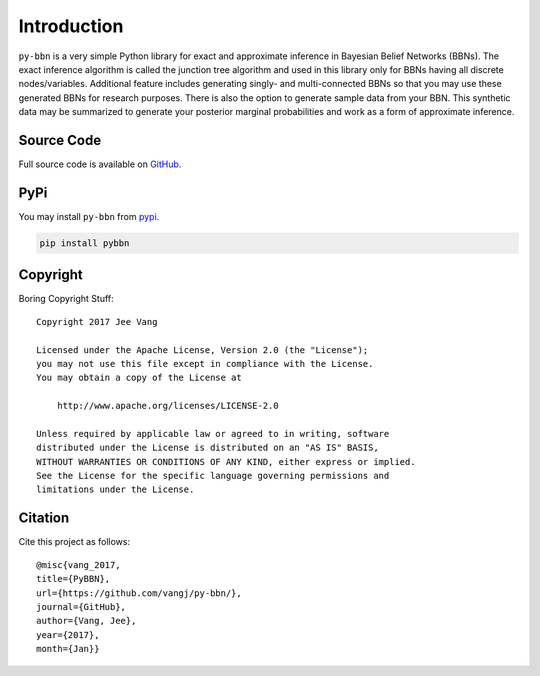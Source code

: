 Introduction
============

``py-bbn`` is a very simple Python library for exact and approximate inference in Bayesian Belief Networks (BBNs).
The exact inference algorithm is called the junction tree algorithm and used in this library only for BBNs
having all discrete nodes/variables. Additional feature includes generating singly- and multi-connected BBNs
so that you may use these generated BBNs for research purposes. There is also the option to generate sample
data from your BBN. This synthetic data may be summarized to generate your posterior marginal probabilities
and work as a form of approximate inference.

Source Code
-----------

Full source code is available on `GitHub <https://github.com/vangj/py-bbn>`_.

PyPi
----

You may install ``py-bbn`` from `pypi <https://pypi.org/project/pybbn/>`_.

.. code:: bash

    pip install pybbn

Copyright
---------

Boring Copyright Stuff::

    Copyright 2017 Jee Vang

    Licensed under the Apache License, Version 2.0 (the "License");
    you may not use this file except in compliance with the License.
    You may obtain a copy of the License at

        http://www.apache.org/licenses/LICENSE-2.0

    Unless required by applicable law or agreed to in writing, software
    distributed under the License is distributed on an "AS IS" BASIS,
    WITHOUT WARRANTIES OR CONDITIONS OF ANY KIND, either express or implied.
    See the License for the specific language governing permissions and
    limitations under the License.

Citation
--------

Cite this project as follows::

    @misc{vang_2017,
    title={PyBBN},
    url={https://github.com/vangj/py-bbn/},
    journal={GitHub},
    author={Vang, Jee},
    year={2017},
    month={Jan}}
